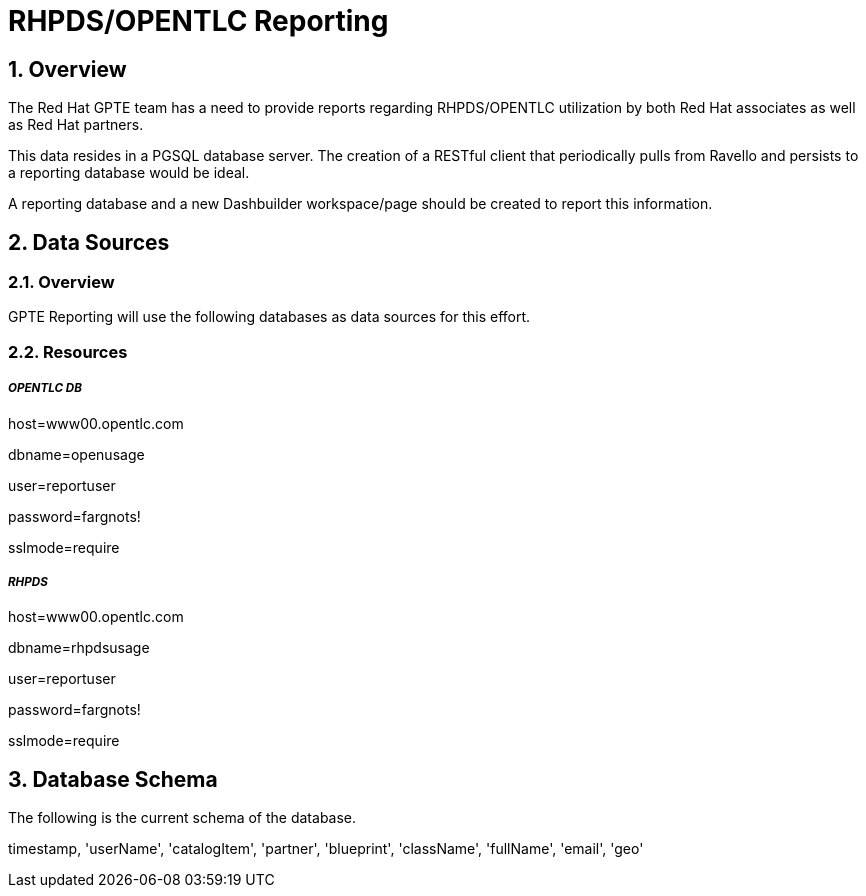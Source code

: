 :uri:
:toc: manual
:toc-placement: preamble
:numbered:
:rulesspreadsheet: link:https://docs.google.com/spreadsheets/d/1C4jbSADmHJvLL3PBBBSEB54L8G_I6NN5rblWIGymAXg/edit#gid=1640119171[GPTE Accreditation Rules Spreadsheet with validation]
:designdoc: link:https://docs.google.com/document/d/1rFioqj5uhLtdoUEfHHBEwh4_-bW7vqEc5N0R24tN9FU/edit#[GPTE Reporting design document]

= RHPDS/OPENTLC Reporting

== Overview
The Red Hat GPTE team has a need to provide reports regarding RHPDS/OPENTLC utilization by both Red Hat associates as well as Red Hat partners.

This data resides in a PGSQL database server.  The creation of a RESTful client that periodically pulls from Ravello and persists to a reporting database would be ideal.

A reporting database and a new Dashbuilder workspace/page should be created to report this information.

== Data Sources

=== Overview
GPTE Reporting will use the following databases as data sources for this effort.

=== Resources

===== _OPENTLC DB_

host=www00.opentlc.com

dbname=openusage

user=reportuser

password=fargnots!

sslmode=require


===== _RHPDS_

host=www00.opentlc.com

dbname=rhpdsusage

user=reportuser

password=fargnots!

sslmode=require

== Database Schema
The following is the current schema of the database.

timestamp, 'userName', 'catalogItem', 'partner', 'blueprint', 'className', 'fullName', 'email', 'geo'


ifdef::showscript[]
endif::showscript[]
